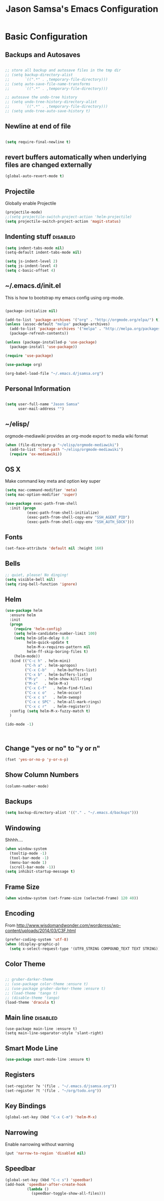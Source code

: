 #+TITLE: Jason Samsa's Emacs Configuration
#+OPTIONS: toc:4 h:4
#+STARTUP: content

* Basic Configuration
** Backups and Autosaves
#+BEGIN_SRC emacs-lisp

  ;; store all backup and autosave files in the tmp dir
  ;; (setq backup-directory-alist
  ;;       `((".*" . ,temporary-file-directory)))
  ;; (setq auto-save-file-name-transforms
  ;;       `((".*" . ,temporary-file-directory)))

  ;; autosave the undo-tree history
  ;; (setq undo-tree-history-directory-alist
  ;;       `((".*" . ,temporary-file-directory)))
  ;; (setq undo-tree-auto-save-history t)
#+END_SRC
** Newline at end of file
#+BEGIN_SRC emacs-lisp

  (setq require-final-newline t)

#+END_SRC
** revert buffers automatically when underlying files are changed externally
#+BEGIN_SRC emacs-lisp
(global-auto-revert-mode t)
#+END_SRC
** Projectile
Globally enable Projectile
#+BEGIN_SRC emacs-lisp
(projectile-mode)
;;(setq projectile-switch-project-action 'helm-projectile)
(setq projectile-switch-project-action 'magit-status)

#+END_SRC
** Indenting stuff						   :disabled:
#+BEGIN_SRC emacs-lisp
(setq indent-tabs-mode nil)
(setq-default indent-tabs-mode nil)
#+END_SRC
#+BEGIN_SRC emacs-lisp :tangle n
  (setq js-indent-level 2)
  (setq js-indent-level 4)
  (setq c-basic-offset 4)
#+END_SRC
** ~/.emacs.d/init.el

This is how to bootstrap my emacs config using org-mode.
#+BEGIN_SRC emacs-lisp :tangle no

  (package-initialize nil)

  (add-to-list 'package-archives '("org" . "http://orgmode.org/elpa/") t)
  (unless (assoc-default "melpa" package-archives)
    (add-to-list 'package-archives '("melpa" . "http://melpa.org/packages/") t)
    (package-refresh-contents))

  (unless (package-installed-p 'use-package)
    (package-install 'use-package))

  (require 'use-package)

  (use-package org)

  (org-babel-load-file "~/.emacs.d/jsamsa.org")

#+END_SRC

** Personal Information
#+BEGIN_SRC emacs-lisp

  (setq user-full-name "Jason Samsa"
        user-mail-address "")

#+END_SRC   
** ~/elisp/
orgmode-mediawiki provides an org-mode export to media wiki format
#+BEGIN_SRC emacs-lisp
  (when (file-directory-p "~/elisp/orgmode-mediawiki")
    (add-to-list 'load-path "~/elisp/orgmode-mediawiki")
    (require 'ox-mediawiki))
#+END_SRC
** OS X
Make command key meta and option key super
#+BEGIN_SRC emacs-lisp
(setq mac-command-modifier 'meta)
(setq mac-option-modifier 'super)
#+END_SRC

#+BEGIN_SRC emacs-lisp
  (use-package exec-path-from-shell
    :init (progn
            (exec-path-from-shell-initialize)
            (exec-path-from-shell-copy-env "SSH_AGENT_PID")
            (exec-path-from-shell-copy-env "SSH_AUTH_SOCK")))
      
#+END_SRC

** Fonts
#+BEGIN_SRC emacs-lisp
(set-face-attribute 'default nil :height 160)

#+END_SRC
** Bells
#+BEGIN_SRC emacs-lisp
  ;; quiet, please! No dinging!
  (setq visible-bell nil)
  (setq ring-bell-function 'ignore)
#+END_SRC
** Helm
#+BEGIN_SRC emacs-lisp
  (use-package helm
    :ensure helm
    :init
    (progn
      (require 'helm-config)
      (setq helm-candidate-number-limit 100)
      (setq helm-idle-delay 0.0
            helm-quick-update t
            helm-M-x-requires-pattern nil
            helm-ff-skip-boring-files t)
      (helm-mode))
    :bind (("C-c h"	. helm-mini)
           ("C-h a"	. helm-apropos)
           ("C-x C-b"	. helm-buffers-list)
           ("C-x b"	. helm-buffers-list)
           ("M-y"	. helm-show-kill-ring)
           ("M-x"	. helm-M-x)
           ("C-x C-f"	. helm-find-files)
           ("C-x c o"	. helm-occur)
           ("C-x c s"	. helm-swoop)
           ("C-x c SPC" . helm-all-mark-rings)
           ("C-x c r"	. helm-register))
    :config (setq helm-M-x-fuzzy-match t)
    )

  (ido-mode -1)



#+END_SRC
** Change "yes or no" to "y or n"
#+BEGIN_SRC emacs-lisp
(fset 'yes-or-no-p 'y-or-n-p)
#+END_SRC

** Show Column Numbers
#+BEGIN_SRC emacs-lisp
  (column-number-mode)
#+END_SRC
** Backups
#+BEGIN_SRC emacs-lisp
(setq backup-directory-alist '(("." . "~/.emacs.d/backups")))
#+END_SRC

** Windowing
Shhhh....
#+BEGIN_SRC emacs-lisp
(when window-system
  (tooltip-mode -1)
  (tool-bar-mode -1)
  (menu-bar-mode 1)
  (scroll-bar-mode -1))
(setq inhibit-startup-message t)
#+END_SRC

** Frame Size
#+BEGIN_SRC emacs-lisp
   (when window-system (set-frame-size (selected-frame) 120 40))
#+END_SRC
** Encoding
From http://www.wisdomandwonder.com/wordpress/wp-content/uploads/2014/03/C3F.html
#+BEGIN_SRC emacs-lisp
(prefer-coding-system 'utf-8)
(when (display-graphic-p)
  (setq x-select-request-type '(UTF8_STRING COMPOUND_TEXT TEXT STRING)))
#+END_SRC

** Color Theme
#+BEGIN_SRC emacs-lisp

  ;; gruber-darker-theme
  ;; (use-package color-theme :ensure t)
  ;; (use-package gruber-darker-theme :ensure t)
  ;; (load-theme 'tango t)
  ;; (disable-theme 'tango)
  (load-theme 'dracula t)
#+END_SRC

** Main line							   :disabled:
#+BEGIN_SRC emacs-list :tangle no
  (use-package main-line :ensure t)
  (setq main-line-separator-style 'slant-right)
#+END_SRC
** Smart Mode Line
#+BEGIN_SRC emacs-lisp
(use-package smart-mode-line :ensure t)

#+END_SRC
** Registers
#+BEGIN_SRC emacs-lisp
  (set-register ?e '(file . "~/.emacs.d/jsamsa.org"))
  (set-register ?t '(file . "~/org/todo.org"))
#+END_SRC

** Key Bindings
#+BEGIN_SRC emacs-lisp
(global-set-key (kbd "C-x C-m") 'helm-M-x)
#+END_SRC
** Narrowing
Enable narrowing without warning
#+BEGIN_SRC emacs-lisp
(put 'narrow-to-region 'disabled nil)
#+END_SRC
** Speedbar 

#+BEGIN_SRC emacs-lisp
  (global-set-key (kbd "C-c s") 'speedbar)
  (add-hook 'speedbar-after-create-hook
            (lambda ()
              (speedbar-toggle-show-all-files)))

#+END_SRC

* Org mode

My org files are in ~/org
#+BEGIN_SRC emacs-lisp
(setq org-directory "~/org")
#+END_SRC

Would like to use babel for capturing and executing useful commands.

#+BEGIN_SRC emacs-lisp
(require 'ob-sh)
(require 'ob-dot)
#+END_SRC

Syntax highlighting for code blocks

#+BEGIN_SRC emacs-lisp
(setq org-src-fontify-natively t)
#+END_SRC

Default TODO workflow

#+BEGIN_SRC emacs-lisp

(setq org-todo-keywords
      '((sequence "TODO(t/!)" "BLOCKED(b/@)" "|" "DONE" "DELEGATED(@)" "CANCELED(@)")))

#+END_SRC

#+BEGIN_SRC emacs-lisp
  ;; See C-h v org-agenda-custom-commands-local-options 
  (setq org-agenda-custom-commands
        '(("u" "Unscheduled"
           ((todo "" ((org-agenda-overriding-header "Unscheduled")
                      (org-agenda-skip-function '(org-agenda-skip-entry-if 'scheduled))))
            (todo "" ((org-agenda-overriding-header "Scheduled")
                      (org-agenda-skip-function '(org-agenda-skip-entry-if 'notscheduled))))))
          ))
#+END_SRC
** Editing source code
#+BEGIN_SRC emacs-lisp
(setq org-src-window-setup 'current-window)
#+END_SRC
** Babel
#+BEGIN_SRC emacs-lisp
  (org-babel-do-load-languages
   'org-babel-load-languages
   '((emacs-lisp . t)
     (sh . t)
     (http . t)
     (java . t)
     (dot . t)))
#+END_SRC
** Key Bindings
#+BEGIN_SRC emacs-lisp
(global-set-key "\C-cl" 'org-store-link)
(global-set-key "\C-ca" 'org-agenda)
(global-set-key "\C-cc" 'org-capture)
(global-set-key "\C-cb" 'org-iswitchb)

#+END_SRC

** Capture templates

#+BEGIN_SRC emacs-lisp

  (setq org-capture-templates
	'(("t" "Todo" entry (file "~/org/todo.org")
           "* TODO %?\n  %i\n  %a")
          ("m" "Meeting" entry (file+headline "~/org/todo.org" "Meetings")
           "** %?\n    %^T\n")
	  ("i" "Interview Candidate" plain (file+headline "~/org/interview.org" "PVL 88936")
	   (file "~/org/pvl-88936.org"))))

#+END_SRC
** GNUPlot
#+BEGIN_SRC emacs-lisp
  (use-package gnuplot
    :ensure t
    :config
    (setq gnuplot-program "/usr/local/bin/gnuplot"))

#+END_SRC
** Contrib
#+BEGIN_SRC emacs-lisp

    (use-package ox-confluence
      :load-path "~/site-lisp/org-mode/contrib/lisp/")

#+END_SRC
* Programming
** Work around clock table indent bug/feature

This really didn't do what I want, but I may want to build on it if
this doesn't resolve in versions after 8.2.10

#+BEGIN_SRC emacs-lisp
  ;; (defun my-org-clocktable-indent-string (level)
  ;;   (if (= level 1)
  ;;       ""
  ;;     (let ((str "^"))
  ;;       (while (> level 2)
  ;;         (setq level (1- level)
  ;;               str (concat str "--")))
  ;;       (concat str "-> "))))

  ;; (advice-add 'org-clocktable-indent-string :override #'my-org-clocktable-indent-string)
#+END_SRC

** Speed Commands
#+BEGIN_SRC emacs-lisp

(setq org-use-speed-commands t)

#+END_SRC
** Lisp Mode Hook
I want to use these modes for any lisp dialect
#+BEGIN_SRC emacs-lisp
  (defun my-lisp-mode-hook()
    (paredit-mode)
    (rainbow-identifiers-mode)
    (rainbow-delimiters-mode)
    (show-paren-mode))
#+END_SRC

** Emacs Lisp
#+BEGIN_SRC emacs-lisp
(add-hook 'emacs-lisp-mode-hook 'my-lisp-mode-hook)
#+END_SRC

** Clojure
#+BEGIN_SRC emacs-lisp

  (use-package cider 
    :ensure t
    ;; :config (setq cider-lein-command "~/bin/lein")
    :init
    (add-hook 'cider-mode-hook #'eldoc-mode)
    (add-hook 'clojure-mode-hook 'my-lisp-mode-hook)
    (setq nrepl-log-messages t))



  ; using 4clojure for study group
  (use-package 4clojure :ensure t)

#+END_SRC
** Groovy
#+BEGIN_SRC emacs-lisp
  (add-to-list 'auto-mode-alist '("\\.groovy\'" . groovy-mode))
#+END_SRC
** Haskell
#+BEGIN_SRC emacs-lisp
  (use-package haskell-mode
    :ensure t
    :config
    (add-hook 'haskell-mode-hook 'haskell-indent-mode)
    (add-hook 'haskell-mode-hook 'interactive-haskell-mode)
    (setq haskell-process-suggest-remove-import-lines t
          haskell-process-auto-import-loaded-modules t
          haskell-process-log t)
    (define-key haskell-mode-map (kbd "C-c C-l") 'haskell-process-load-or-reload)
    (define-key haskell-mode-map (kbd "C-`") 'haskell-interactive-bring)
    (define-key haskell-mode-map (kbd "C-c C-t") 'haskell-process-do-type)
    (define-key haskell-mode-map (kbd "C-c C-i") 'haskell-process-do-info)
    (define-key haskell-mode-map (kbd "C-c C-c") 'haskell-process-cabal-build)
    (define-key haskell-mode-map (kbd "C-c C-k") 'haskell-interactive-mode-clear)
    (define-key haskell-mode-map (kbd "C-c c") 'haskell-process-cabal)
    (define-key haskell-mode-map (kbd "SPC") 'haskell-mode-contextual-space)
    )
#+END_SRC
** Javascript

#+BEGIN_SRC emacs-lisp
    ;; (add-to-list 'auto-mode-alist '("\\.js$" . js3-mode))
    ;; (add-hook 'js3-mode-hook (lambda () (tern-mode t)))
    ;; (setq js-indent-level 4)

    ;; (use-package js2-mode :ensure t :defer t
    ;;   :mode (("\\.js\\'" . js2-mode)
    ;;          ("\\.json\\'" . javascript-mode))
    ;;   :commands js2-mode
    ;;   :init (progn
    ;;           (setq-default js2-basic-offset 4
    ;;                         js2-indent-switch-body t
    ;;                         js2-auto-indent-p t
    ;;                         js2-global-externs '("angular")
    ;;                         js2-indent-on-enter-key t
    ;;                         flycheck-disabled-checkers '(javascript-jshint)
    ;;                         flycheck-checker '(javascript-eslint)
    ;;                         flycheck-eslintrc "~/.eslintrc"))
    ;;   (add-to-list 'interpreter-mode-alist (cons "node" 'js2-mode))
    ;;   (add-to-list 'js2-mode-hook 'flycheck-mode))

  ;; (setq-default flycheck-disabled-checkers '(javascript-jshint)
  ;;               flycheck-checker 'javascript-eslint
  ;;               flycheck-eslintrc "~/dev/star-app/src/main/webap/.eslintrc.yml")
#+END_SRC

** Flycheck
#+BEGIN_SRC emacs-lisp

  (defun my/use-eslint-from-node-modules ()
    (let* ((root (locate-dominating-file
                 (or (buffer-file-name) default-directory)
                 "node_modules"))
          (eslint (and root
                       (expand-file-name "node_modules/.bin/eslint"
                                         root))))
      (when (and eslint (file-executable-p eslint))
        (setq-local flycheck-javascript-eslint-executable eslint))))

  (add-hook 'flycheck-mode-hook #'my/use-eslint-from-node-modules)
  (add-hook 'after-init-hook #'global-flycheck-mode)
#+END_SRC
** Python
** Elisp
#+BEGIN_SRC emacs-lisp
  (use-package paredit :ensure t)
  (add-hook 'emacs-lisp-mode-hook 'my-lisp-mode-hook)
#+END_SRC
** Magit
#+BEGIN_SRC emacs-lisp
(global-set-key (kbd "C-c g s") 'magit-status)
#+END_SRC
** Web Mode
#+BEGIN_SRC emacs-lisp
  (add-to-list 'auto-mode-alist '("\\.html\\'" . web-mode))

  (defun my-web-mode-hook ()
    (setq web-mode-markup-indent-offset 2))

  (add-hook 'web-mode-hook 'my-web-mode-hook)
#+END_SRC
* Databases
** HSQL
#+BEGIN_SRC emacs-lisp
  (use-package hsql
    :load-path "~/site-lisp/hsql.el/")
#+END_SRC

